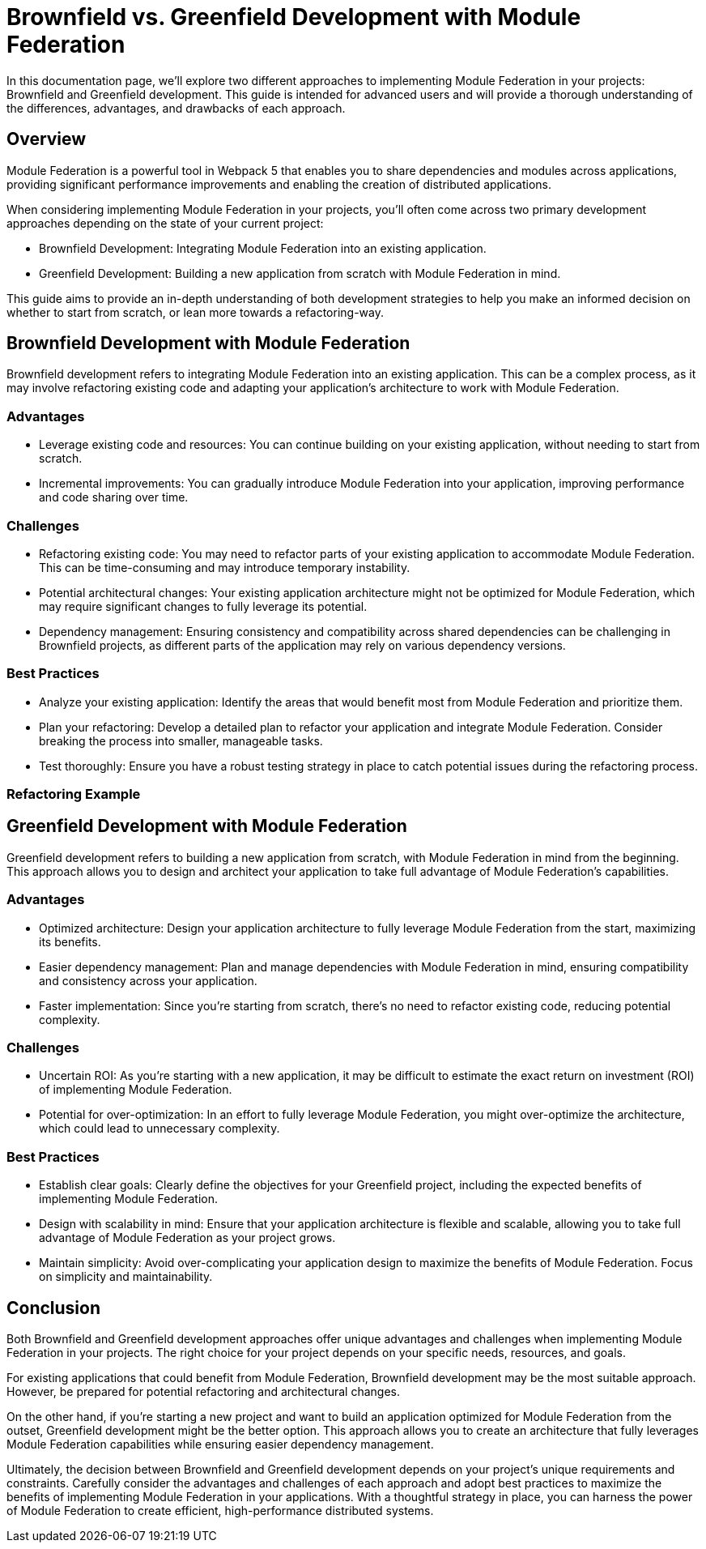 = Brownfield vs. Greenfield Development with Module Federation

In this documentation page, we'll explore two different approaches to implementing Module Federation in your projects: Brownfield and Greenfield development. This guide is intended for advanced users and will provide a thorough understanding of the differences, advantages, and drawbacks of each approach.

== Overview

Module Federation is a powerful tool in Webpack 5 that enables you to share dependencies and modules across applications, providing significant performance improvements and enabling the creation of distributed applications.

When considering implementing Module Federation in your projects, you'll often come across two primary development approaches depending on the state of your current project:

- Brownfield Development: Integrating Module Federation into an existing application.
- Greenfield Development: Building a new application from scratch with Module Federation in mind.

This guide aims to provide an in-depth understanding of both development strategies to help you make an informed decision on whether to start from scratch, or lean more towards a refactoring-way.

== Brownfield Development with Module Federation

Brownfield development refers to integrating Module Federation into an existing application. This can be a complex process, as it may involve refactoring existing code and adapting your application's architecture to work with Module Federation.

=== Advantages

- Leverage existing code and resources: You can continue building on your existing application, without needing to start from scratch.
- Incremental improvements: You can gradually introduce Module Federation into your application, improving performance and code sharing over time.

=== Challenges

- Refactoring existing code: You may need to refactor parts of your existing application to accommodate Module Federation. This can be time-consuming and may introduce temporary instability.
- Potential architectural changes: Your existing application architecture might not be optimized for Module Federation, which may require significant changes to fully leverage its potential.
- Dependency management: Ensuring consistency and compatibility across shared dependencies can be challenging in Brownfield projects, as different parts of the application may rely on various dependency versions.

=== Best Practices

- Analyze your existing application: Identify the areas that would benefit most from Module Federation and prioritize them.
- Plan your refactoring: Develop a detailed plan to refactor your application and integrate Module Federation. Consider breaking the process into smaller, manageable tasks.
- Test thoroughly: Ensure you have a robust testing strategy in place to catch potential issues during the refactoring process.

=== Refactoring Example 

//TODO: 

== Greenfield Development with Module Federation

Greenfield development refers to building a new application from scratch, with Module Federation in mind from the beginning. This approach allows you to design and architect your application to take full advantage of Module Federation's capabilities.

=== Advantages

- Optimized architecture: Design your application architecture to fully leverage Module Federation from the start, maximizing its benefits.
- Easier dependency management: Plan and manage dependencies with Module Federation in mind, ensuring compatibility and consistency across your application.
- Faster implementation: Since you're starting from scratch, there's no need to refactor existing code, reducing potential complexity.

=== Challenges

- Uncertain ROI: As you're starting with a new application, it may be difficult to estimate the exact return on investment (ROI) of implementing Module Federation.
- Potential for over-optimization: In an effort to fully leverage Module Federation, you might over-optimize the architecture, which could lead to unnecessary complexity.

=== Best Practices

- Establish clear goals: Clearly define the objectives for your Greenfield project, including the expected benefits of implementing Module Federation.
- Design with scalability in mind: Ensure that your application architecture is flexible and scalable, allowing you to take full advantage of Module Federation as your project grows.
- Maintain simplicity: Avoid over-complicating your application design to maximize the benefits of Module Federation. Focus on simplicity and maintainability.

== Conclusion

Both Brownfield and Greenfield development approaches offer unique advantages and challenges when implementing Module Federation in your projects. The right choice for your project depends on your specific needs, resources, and goals.

For existing applications that could benefit from Module Federation, Brownfield development may be the most suitable approach. However, be prepared for potential refactoring and architectural changes.

On the other hand, if you're starting a new project and want to build an application optimized for Module Federation from the outset, Greenfield development might be the better option. This approach allows you to create an architecture that fully leverages Module Federation capabilities while ensuring easier dependency management.

Ultimately, the decision between Brownfield and Greenfield development depends on your project's unique requirements and constraints. Carefully consider the advantages and challenges of each approach and adopt best practices to maximize the benefits of implementing Module Federation in your applications. With a thoughtful strategy in place, you can harness the power of Module Federation to create efficient, high-performance distributed systems.